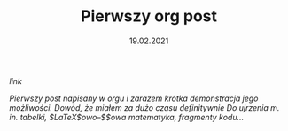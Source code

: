 #+TITLE: Pierwszy org post
#+EXCLUDE: true
#+DATE: 19.02.2021
****** [[posts/1_pierwszy.html][link]]

/Pierwszy post napisany w orgu i zarazem krótka demonstracja jego możliwości. Dowód, że
miałem za dużo czasu definitywnie/
/Do ujrzenia m. in. tabelki, $\LaTeX$owo--$\KaTeX$owa matematyka, fragmenty kodu.../
